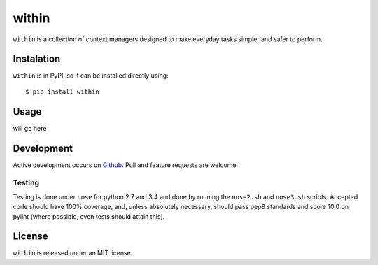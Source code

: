 ======
within
======
``within`` is a collection of context managers designed to make everyday tasks
simpler and safer to perform.

Instalation
===========
``within`` is in PyPI, so it can be installed directly using::

    $ pip install within

Usage
=====
will go here

Development
===========
Active development occurs on `Github <https://github.com/bcj/within/>`_. Pull
and feature requests are welcome

Testing
-------
Testing is done under ``nose`` for python 2.7 and 3.4 and done by running the
``nose2.sh`` and ``nose3.sh`` scripts. Accepted code should have 100% coverage,
and, unless absolutely necessary, should pass pep8 standards and score 10.0 on
pylint (where possible, even tests should attain this).

License
=======
``within`` is released under an MIT license.
